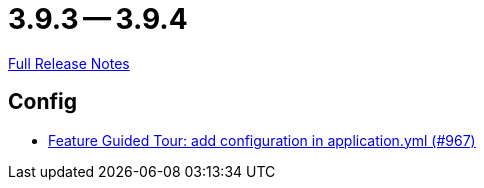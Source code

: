 = 3.9.3 -- 3.9.4

link:https://github.com/ls1intum/Artemis/releases/tag/3.9.4[Full Release Notes]

== Config

* link:https://www.github.com/ls1intum/Artemis/commit/95d73d666b0dd53e0300bf80039692d0f8b7c820[Feature Guided Tour: add configuration in application.yml (#967)]


